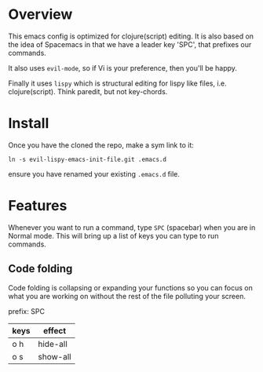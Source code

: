 * Overview

This emacs config is optimized for clojure(script) editing.  It is
also based on the idea of Spacemacs in that we have a leader key
'SPC', that prefixes our commands.

It also uses ~evil-mode~, so if Vi is your preference, then you'll be
happy. 

Finally it uses ~lispy~ which is structural editing for lispy like
files, i.e. clojure(script).  Think paredit, but not key-chords.

* Install

Once you have the cloned the repo, make a sym link to it:

: ln -s evil-lispy-emacs-init-file.git .emacs.d

ensure you have renamed your existing ~.emacs.d~ file.

* Features

Whenever you want to run a command, type ~SPC~ (spacebar) when you are
in Normal mode.  This will bring up a list of keys you can type to run
commands. 

** Code folding

Code folding is collapsing or expanding your functions so you can
focus on what you are working on without the rest of the file
polluting your screen.

prefix: SPC

| keys | effect   |
|------+----------|
| o h  | hide-all |
| o s  | show-all |
